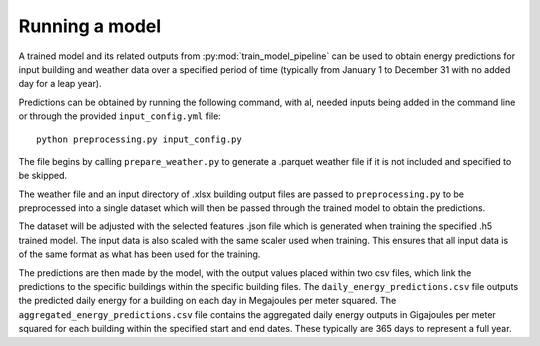 Running a model
===============

A trained model and its related outputs from :py:mod:`train_model_pipeline` can be used to obtain
energy predictions for input building and weather data over a specified period of time (typically
from January 1 to December 31 with no added day for a leap year).

Predictions can be obtained by running the following command, with al, needed inputs being
added in the command line or through the provided ``input_config.yml`` file::

    python preprocessing.py input_config.py

The file begins by calling ``prepare_weather.py`` to generate a .parquet weather file
if it is not included and specified to be skipped.

The weather file and an input directory of .xlsx building output files are passed to
``preprocessing.py`` to be preprocessed into a single dataset which will then be
passed through the trained model to obtain the predictions.

The dataset will be adjusted with the selected features .json file which is generated
when training the specified .h5 trained model. The input data is also scaled with the
same scaler used when training. This ensures that all input data is of the same format
as what has been used for the training.

The predictions are then made by the model, with the output values placed within two csv files,
which link the predictions to the specific buildings within the specific building files.
The ``daily_energy_predictions.csv`` file outputs the predicted daily energy for a building on
each day in Megajoules per meter squared. The ``aggregated_energy_predictions.csv`` file
contains the aggregated daily energy outputs in Gigajoules per meter squared for each building within
the specified start and end dates. These typically are 365 days to represent a full year.

